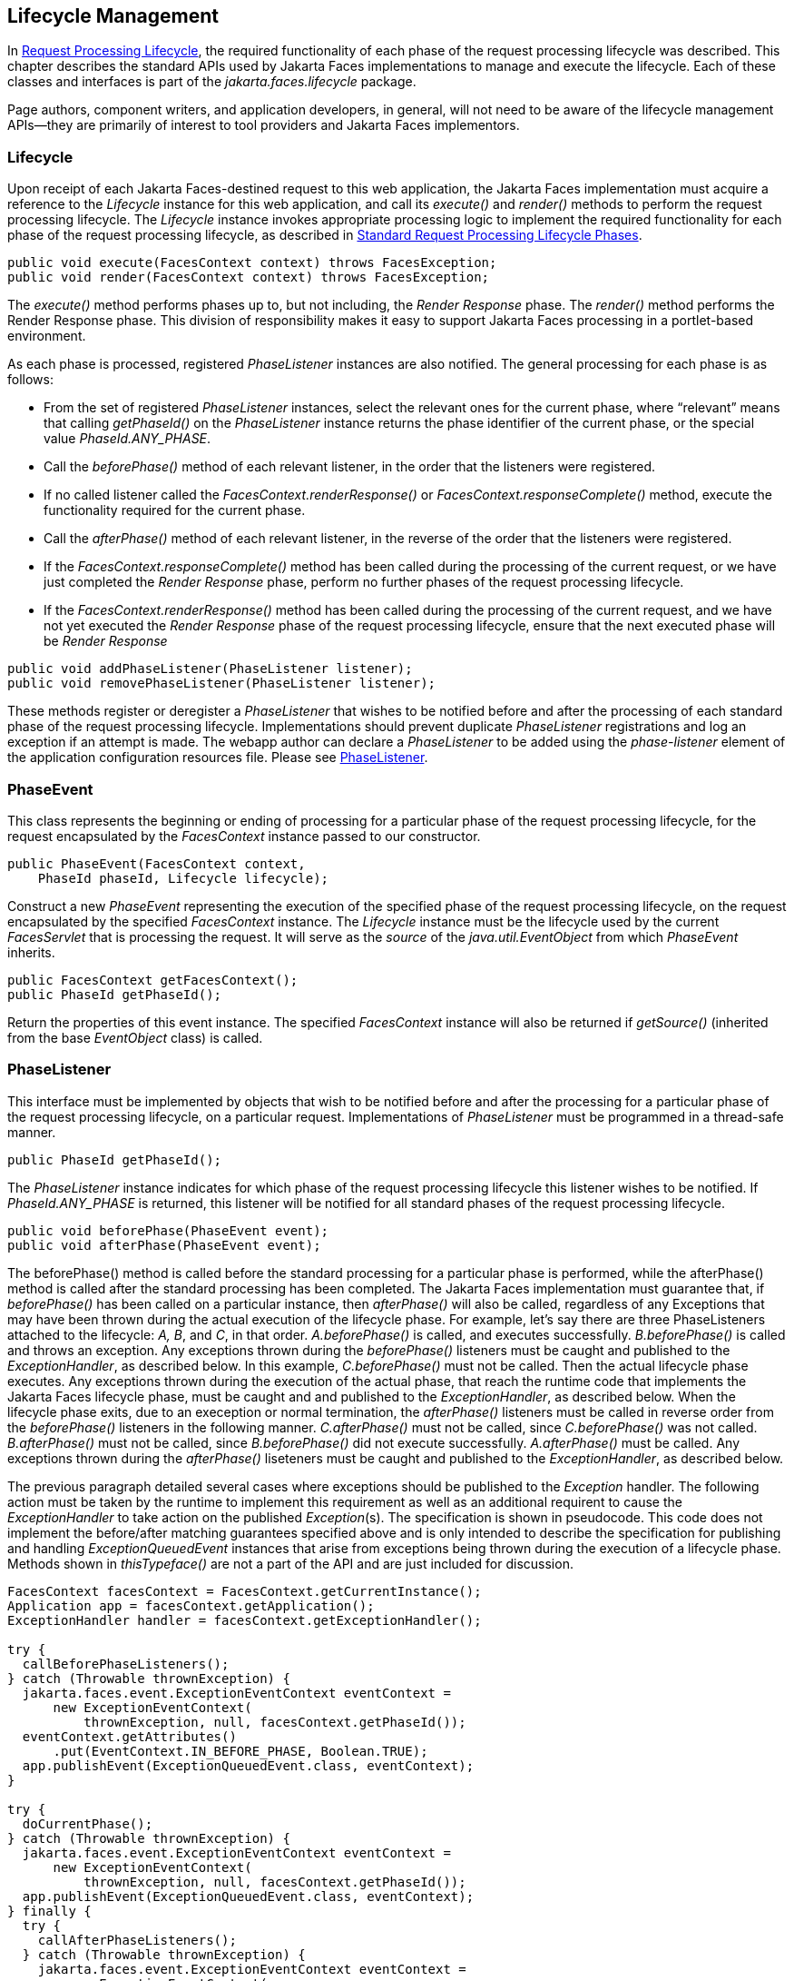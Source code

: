 == Lifecycle Management

In <<a369, Request
Processing Lifecycle>>, the required functionality of each phase of the
request processing lifecycle was described. This chapter describes the
standard APIs used by Jakarta Faces implementations to manage and execute the
lifecycle. Each of these classes and interfaces is part of the
_jakarta.faces.lifecycle_ package.

Page authors, component writers, and
application developers, in general, will not need to be aware of the
lifecycle management APIs—they are primarily of interest to tool
providers and Jakarta Faces implementors.

[[a6608]]
=== Lifecycle

Upon receipt of each Jakarta Faces-destined request to
this web application, the Jakarta Faces implementation must acquire a reference to
the _Lifecycle_ instance for this web application, and call its
_execute()_ and _render()_ methods to perform the request processing
lifecycle. The _Lifecycle_ instance invokes appropriate processing logic
to implement the required functionality for each phase of the request
processing lifecycle, as described in <<a401,
Standard Request Processing Lifecycle Phases>>.

[source,java]
----
public void execute(FacesContext context) throws FacesException;
public void render(FacesContext context) throws FacesException;
----

The _execute()_ method performs phases up to,
but not including, the _Render Response_ phase. The _render()_ method
performs the Render Response phase. This division of responsibility
makes it easy to support Jakarta Faces processing in a portlet-based
environment.

As each phase is processed, registered
_PhaseListener_ instances are also notified. The general processing for
each phase is as follows:

* From the set of registered _PhaseListener_
instances, select the relevant ones for the current phase, where
“relevant” means that calling _getPhaseId()_ on the _PhaseListener_
instance returns the phase identifier of the current phase, or the
special value _PhaseId.ANY_PHASE_.

* Call the _beforePhase()_ method of each
relevant listener, in the order that the listeners were registered.

* If no called listener called the
_FacesContext.renderResponse()_ or _FacesContext.responseComplete()_
method, execute the functionality required for the current phase.

* Call the _afterPhase()_ method of each
relevant listener, in the reverse of the order that the listeners were
registered.

* If the _FacesContext.responseComplete()_
method has been called during the processing of the current request, or
we have just completed the _Render Response_ phase, perform no further
phases of the request processing lifecycle.

* If the _FacesContext.renderResponse()_ method
has been called during the processing of the current request, and we
have not yet executed the _Render Response_ phase of the request
processing lifecycle, ensure that the next executed phase will be
_Render Response_

[source,java]
----
public void addPhaseListener(PhaseListener listener);
public void removePhaseListener(PhaseListener listener);
----

These methods register or deregister a
_PhaseListener_ that wishes to be notified before and after the
processing of each standard phase of the request processing lifecycle.
Implementations should prevent duplicate _PhaseListener_ registrations
and log an exception if an attempt is made. The webapp author can
declare a _PhaseListener_ to be added using the _phase-listener_ element
of the application configuration resources file. Please see
<<a6635, PhaseListener>>.


[[a6626]]
=== PhaseEvent

This class represents the beginning or ending
of processing for a particular phase of the request processing
lifecycle, for the request encapsulated by the _FacesContext_ instance
passed to our constructor.

[source,java]
----
public PhaseEvent(FacesContext context,
    PhaseId phaseId, Lifecycle lifecycle);
----

Construct a new _PhaseEvent_ representing the
execution of the specified phase of the request processing lifecycle, on
the request encapsulated by the specified _FacesContext_ instance. The
_Lifecycle_ instance must be the lifecycle used by the current
_FacesServlet_ that is processing the request. It will serve as the
_source_ of the _java.util.EventObject_ from which _PhaseEvent_
inherits.

[source,java]
----
public FacesContext getFacesContext();
public PhaseId getPhaseId();
----

Return the properties of this event instance.
The specified _FacesContext_ instance will also be returned if
_getSource()_ (inherited from the base _EventObject_ class) is called.


[[a6635]]
=== PhaseListener

This interface must be implemented by objects
that wish to be notified before and after the processing for a
particular phase of the request processing lifecycle, on a particular
request. Implementations of _PhaseListener_ must be programmed in a
thread-safe manner.

[source,java]
----
public PhaseId getPhaseId();
----

The _PhaseListener_ instance indicates for
which phase of the request processing lifecycle this listener wishes to
be notified. If _PhaseId.ANY_PHASE_ is returned, this listener will be
notified for all standard phases of the request processing lifecycle.

[source,java]
----
public void beforePhase(PhaseEvent event);
public void afterPhase(PhaseEvent event);
----

The beforePhase() method is called
before the standard processing for a particular phase is performed,
while the afterPhase() method is called after the standard processing
has been completed. The Jakarta Faces implementation must guarantee that, if
_beforePhase()_ has been called on a particular instance, then
_afterPhase()_ will also be called, regardless of any Exceptions that
may have been thrown during the actual execution of the lifecycle phase.
For example, let’s say there are three PhaseListeners attached to the
lifecycle: _A, B_, and _C_, in that order. _A.beforePhase()_ is
called, and executes successfully. _B.beforePhase()_ is called and
throws an exception.  Any exceptions
thrown during the _beforePhase()_ listeners must be caught and published
to the _ExceptionHandler_, as described
below. In this example, _C.beforePhase()_
must not be called. Then the actual lifecycle phase executes. Any
exceptions thrown during the execution of the actual phase, that reach
the runtime code that implements the Jakarta Faces lifecycle phase,
must be caught and and published to
the _ExceptionHandler_, as described
below. When the lifecycle phase exits,
due to an exeception or normal termination, the _afterPhase()_ listeners
must be called in reverse order from the _beforePhase()_ listeners in
the following manner. _C.afterPhase()_ must not be called, since
_C.beforePhase()_ was not called. _B.afterPhase()_ must not be called,
since _B.beforePhase()_ did not execute successfully. _A.afterPhase()_
must be called. Any exceptions thrown
during the _afterPhase()_ liseteners must be caught and published to the
_ExceptionHandler_, as described below.

The previous paragraph detailed several cases
where exceptions should be published to the _Exception_ handler.
The following action must be taken by
the runtime to implement this requirement as well as an additional
requirent to cause the _ExceptionHandler_ to take action on the
published __Exception__(s). The specification is shown in pseudocode.
This code does not implement the before/after matching guarantees
specified above and is only intended to describe the specification for
publishing and handling _ExceptionQueuedEvent_ instances that arise from
exceptions being thrown during the execution of a lifecycle phase.
Methods shown in _thisTypeface()_ are not a part of the API and are just
included for discussion.

[source,java]
----
FacesContext facesContext = FacesContext.getCurrentInstance();
Application app = facesContext.getApplication();
ExceptionHandler handler = facesContext.getExceptionHandler();

try {
  callBeforePhaseListeners();
} catch (Throwable thrownException) {
  jakarta.faces.event.ExceptionEventContext eventContext =
      new ExceptionEventContext(
          thrownException, null, facesContext.getPhaseId());
  eventContext.getAttributes()
      .put(EventContext.IN_BEFORE_PHASE, Boolean.TRUE);
  app.publishEvent(ExceptionQueuedEvent.class, eventContext);
}

try {
  doCurrentPhase();
} catch (Throwable thrownException) {
  jakarta.faces.event.ExceptionEventContext eventContext =
      new ExceptionEventContext(
          thrownException, null, facesContext.getPhaseId());
  app.publishEvent(ExceptionQueuedEvent.class, eventContext);
} finally {
  try {
    callAfterPhaseListeners();
  } catch (Throwable thrownException) {
    jakarta.faces.event.ExceptionEventContext eventContext =
        new ExceptionEventContext(
            thrownException, null, facesContext.getPhaseId());
    eventContext.getAttributes()
        .put(EventContext.IN_AFTER_PHASE, Boolean.TRUE);
    app.publishEvent(ExceptionQueuedEvent.class, eventContext);
  }
  handler.handle();
}
----

body text.

_PhaseListener_ implementations may affect
the remainder of the request processing lifecycle in several ways,
including:

* Calling _renderResponse()_ on the
_FacesContext_ instance for the current request, which will cause
control to transfer to the _Render Response_ phase of the request
processing lifecycle, once processing of the current phase is complete.

* Calling responseComplete() on the
FacesContext instance for the current request, which causes processing
of the request processing lifecycle to terminate once the current phase
is complete.


=== LifecycleFactory

A single instance of
_jakarta.faces.lifecycle.LifecycleFactory_ must be made available to each
Jakarta Faces-based web application running in a servlet or portlet container. The
factory instance can be acquired by Jakarta Faces implementations or by
application code, by executing:

[source,java]
----
LifecycleFactory factory = (LifecycleFactory)
    FactoryFinder.getFactory(FactoryFinder.LIFECYCLE_FACTORY);
----

The _LifecycleFactory_ implementation class
supports the following methods:

[source,java]
----
public void addLifecycle(String lifecycleId, Lifecycle lifecycle);
----

Register a new _Lifecycle_ instance under the
specified lifecycle identifier, and make it available via calls to the
_getLifecycle_ method for the remainder of the current web application’s
lifetime.

[source,java]
----
public Lifecycle getLifecycle(String lifecycleId);
----

The _LifecycleFactory_ implementation class
provides this method to create (if necessary) and return a _Lifecycle_
instance. All requests for the same lifecycle identifier from within the
same web application will return the same _Lifecycle_ instance, which
must be programmed in a thread-safe manner.

Every Jakarta Faces implementation must provide a
_Lifecycle_ instance for a default lifecycle identifier that is
designated by the _String_ constant _LifecycleFactory.DEFAULT_LIFECYCLE_
. For advanced uses, a Jakarta Faces implementation may support additional
lifecycle instances, named with unique lifecycle identifiers.

[source,java]
----
public Iterator<String> getLifecycleIds();
----

This method returns an iterator over the set
of lifecycle identifiers supported by this factory. This set must
include the value specified by _LifecycleFactory.DEFAULT_LIFECYCLE_.

